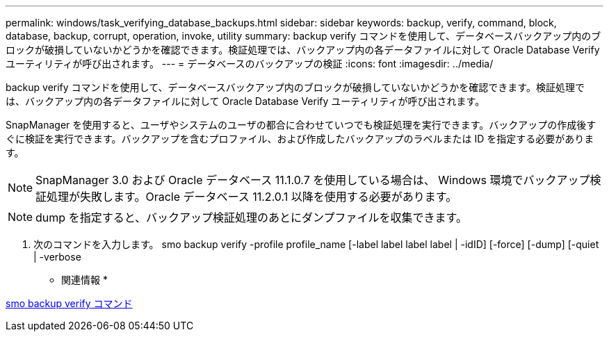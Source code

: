 ---
permalink: windows/task_verifying_database_backups.html 
sidebar: sidebar 
keywords: backup, verify, command, block, database, backup, corrupt, operation, invoke, utility 
summary: backup verify コマンドを使用して、データベースバックアップ内のブロックが破損していないかどうかを確認できます。検証処理では、バックアップ内の各データファイルに対して Oracle Database Verify ユーティリティが呼び出されます。 
---
= データベースのバックアップの検証
:icons: font
:imagesdir: ../media/


[role="lead"]
backup verify コマンドを使用して、データベースバックアップ内のブロックが破損していないかどうかを確認できます。検証処理では、バックアップ内の各データファイルに対して Oracle Database Verify ユーティリティが呼び出されます。

SnapManager を使用すると、ユーザやシステムのユーザの都合に合わせていつでも検証処理を実行できます。バックアップの作成後すぐに検証を実行できます。バックアップを含むプロファイル、および作成したバックアップのラベルまたは ID を指定する必要があります。


NOTE: SnapManager 3.0 および Oracle データベース 11.1.0.7 を使用している場合は、 Windows 環境でバックアップ検証処理が失敗します。Oracle データベース 11.2.0.1 以降を使用する必要があります。


NOTE: dump を指定すると、バックアップ検証処理のあとにダンプファイルを収集できます。

. 次のコマンドを入力します。 smo backup verify -profile profile_name [-label label label label | -idID] [-force] [-dump] [-quiet | -verbose


* 関連情報 *

xref:reference_the_smosmsapbackup_verify_command.adoc[smo backup verify コマンド]
